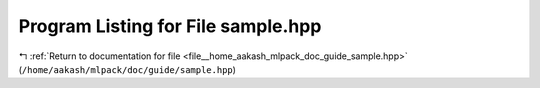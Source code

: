
.. _program_listing_file__home_aakash_mlpack_doc_guide_sample.hpp:

Program Listing for File sample.hpp
===================================

|exhale_lsh| :ref:`Return to documentation for file <file__home_aakash_mlpack_doc_guide_sample.hpp>` (``/home/aakash/mlpack/doc/guide/sample.hpp``)

.. |exhale_lsh| unicode:: U+021B0 .. UPWARDS ARROW WITH TIP LEFTWARDS

.. code-block:: cpp

   
